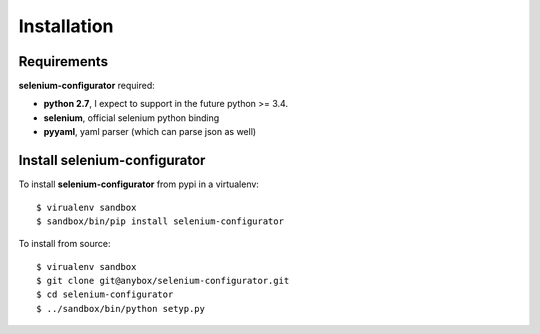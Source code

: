 Installation
============

Requirements
------------

**selenium-configurator** required:

* **python 2.7**, I expect to support in the future python >= 3.4.
* **selenium**, official selenium python binding
* **pyyaml**, yaml parser (which can parse json as well)


Install selenium-configurator
-----------------------------

To install **selenium-configurator** from pypi in a virtualenv::

    $ virualenv sandbox
    $ sandbox/bin/pip install selenium-configurator


To install from source::

    $ virualenv sandbox
    $ git clone git@anybox/selenium-configurator.git
    $ cd selenium-configurator
    $ ../sandbox/bin/python setyp.py
